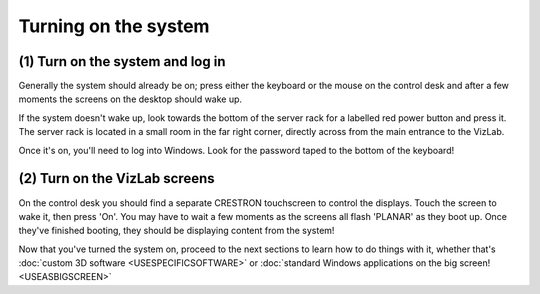 Turning on the system
---------------------

(1) Turn on the system and log in
^^^^^^^^^^^^^^^^^^^^^^^^^^^^^^^^^

Generally the system should already be on; press either the keyboard or the mouse on the control desk and after a few moments the screens on the desktop should wake up.

.. image:: /images/controlDesk.jpg
   :target: /images/controlDesk.jpg
   :alt: image

If the system doesn't wake up, look towards the bottom of the server rack for a labelled red power button and press it. The server rack is located in a small room in the far right corner, directly across from the main entrance to the VizLab.

.. image:: /images/systemOnButton.jpg
   :target: /images/systemOnButton.jpg
   :alt: image

Once it's on, you'll need to log into Windows. Look for the password taped to the bottom of the keyboard!

(2) Turn on the VizLab screens
^^^^^^^^^^^^^^^^^^^^^^^^^^^^^^

On the control desk you should find a separate CRESTRON touchscreen to control the displays. Touch the screen to wake it, then press 'On'. You may have to wait a few moments as the screens all flash 'PLANAR' as they boot up. Once they've finished booting, they should be displaying content from the system! 

.. image:: /images/touchscreenOff.jpg
   :target: /images/touchscreenOff.jpg
   :alt: image

.. image:: /images/touchscreenHome.jpg
   :target: /images/touchscreenHome.jpg
   :alt: image

Now that you've turned the system on, proceed to the next sections to learn how to do things with it, whether that's :doc:`custom 3D software <USESPECIFICSOFTWARE>` or  :doc:`standard Windows applications on the big screen! <USEASBIGSCREEN>`